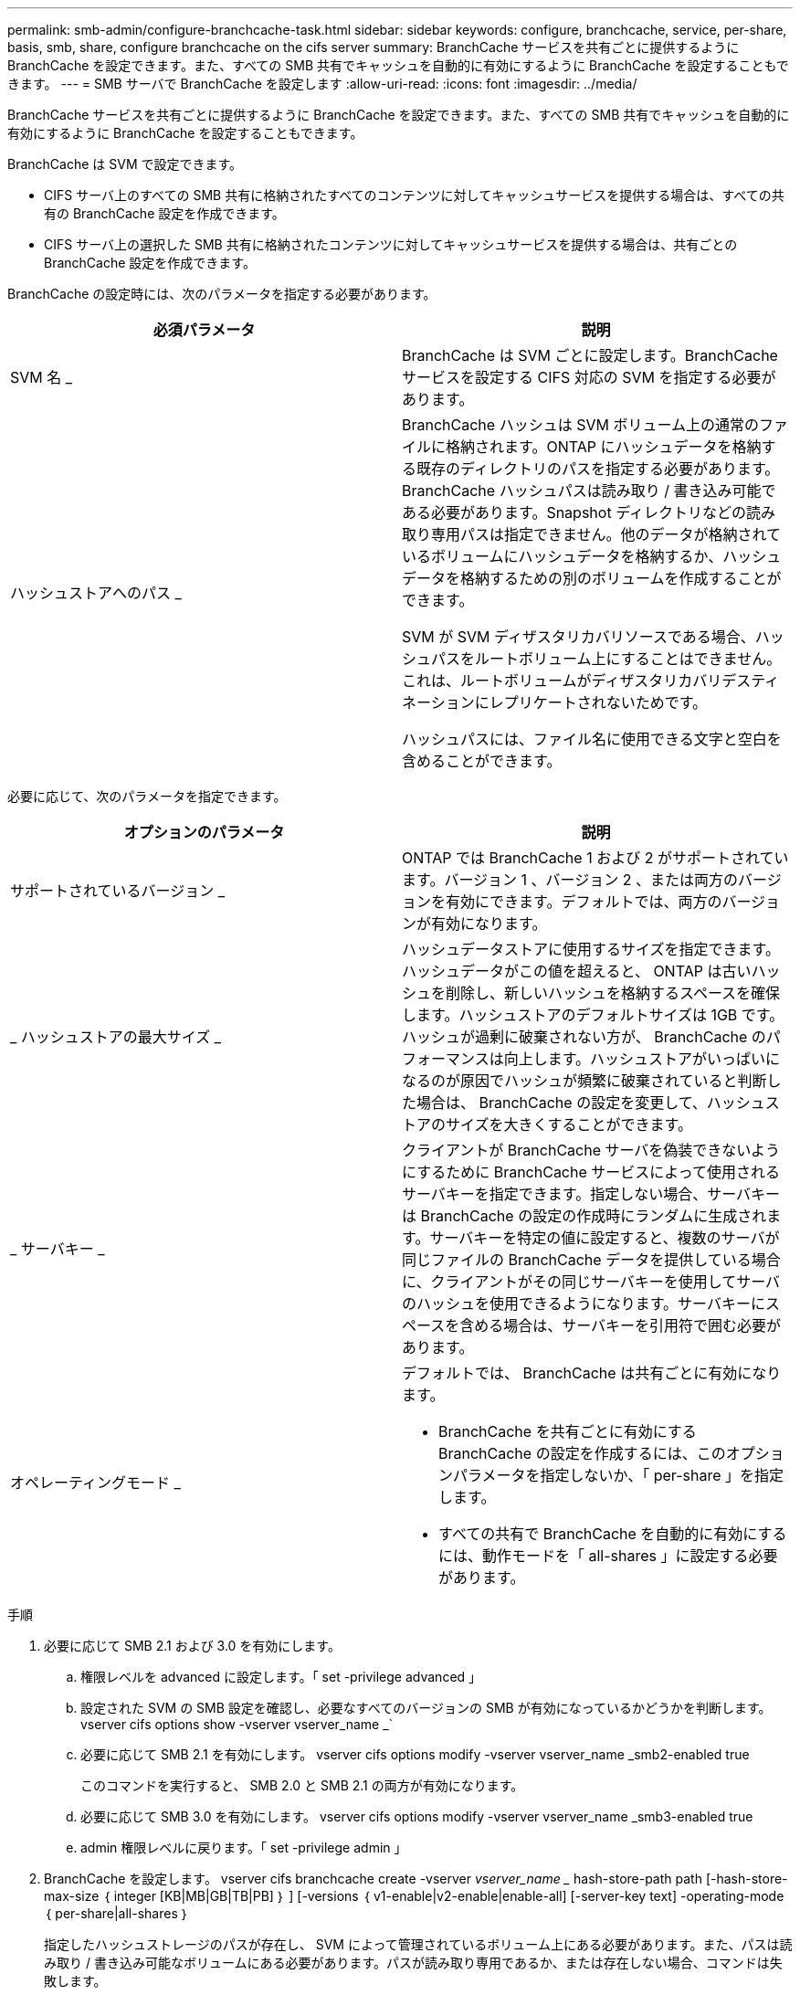 ---
permalink: smb-admin/configure-branchcache-task.html 
sidebar: sidebar 
keywords: configure, branchcache, service, per-share, basis, smb, share, configure branchcache on the cifs server 
summary: BranchCache サービスを共有ごとに提供するように BranchCache を設定できます。また、すべての SMB 共有でキャッシュを自動的に有効にするように BranchCache を設定することもできます。 
---
= SMB サーバで BranchCache を設定します
:allow-uri-read: 
:icons: font
:imagesdir: ../media/


[role="lead"]
BranchCache サービスを共有ごとに提供するように BranchCache を設定できます。また、すべての SMB 共有でキャッシュを自動的に有効にするように BranchCache を設定することもできます。

BranchCache は SVM で設定できます。

* CIFS サーバ上のすべての SMB 共有に格納されたすべてのコンテンツに対してキャッシュサービスを提供する場合は、すべての共有の BranchCache 設定を作成できます。
* CIFS サーバ上の選択した SMB 共有に格納されたコンテンツに対してキャッシュサービスを提供する場合は、共有ごとの BranchCache 設定を作成できます。


BranchCache の設定時には、次のパラメータを指定する必要があります。

|===
| 必須パラメータ | 説明 


 a| 
SVM 名 _
 a| 
BranchCache は SVM ごとに設定します。BranchCache サービスを設定する CIFS 対応の SVM を指定する必要があります。



 a| 
ハッシュストアへのパス _
 a| 
BranchCache ハッシュは SVM ボリューム上の通常のファイルに格納されます。ONTAP にハッシュデータを格納する既存のディレクトリのパスを指定する必要があります。 BranchCache ハッシュパスは読み取り / 書き込み可能である必要があります。Snapshot ディレクトリなどの読み取り専用パスは指定できません。他のデータが格納されているボリュームにハッシュデータを格納するか、ハッシュデータを格納するための別のボリュームを作成することができます。

SVM が SVM ディザスタリカバリソースである場合、ハッシュパスをルートボリューム上にすることはできません。これは、ルートボリュームがディザスタリカバリデスティネーションにレプリケートされないためです。

ハッシュパスには、ファイル名に使用できる文字と空白を含めることができます。

|===
必要に応じて、次のパラメータを指定できます。

|===
| オプションのパラメータ | 説明 


 a| 
サポートされているバージョン _
 a| 
ONTAP では BranchCache 1 および 2 がサポートされています。バージョン 1 、バージョン 2 、または両方のバージョンを有効にできます。デフォルトでは、両方のバージョンが有効になります。



 a| 
_ ハッシュストアの最大サイズ _
 a| 
ハッシュデータストアに使用するサイズを指定できます。ハッシュデータがこの値を超えると、 ONTAP は古いハッシュを削除し、新しいハッシュを格納するスペースを確保します。ハッシュストアのデフォルトサイズは 1GB です。ハッシュが過剰に破棄されない方が、 BranchCache のパフォーマンスは向上します。ハッシュストアがいっぱいになるのが原因でハッシュが頻繁に破棄されていると判断した場合は、 BranchCache の設定を変更して、ハッシュストアのサイズを大きくすることができます。



 a| 
_ サーバキー _
 a| 
クライアントが BranchCache サーバを偽装できないようにするために BranchCache サービスによって使用されるサーバキーを指定できます。指定しない場合、サーバキーは BranchCache の設定の作成時にランダムに生成されます。サーバキーを特定の値に設定すると、複数のサーバが同じファイルの BranchCache データを提供している場合に、クライアントがその同じサーバキーを使用してサーバのハッシュを使用できるようになります。サーバキーにスペースを含める場合は、サーバキーを引用符で囲む必要があります。



 a| 
オペレーティングモード _
 a| 
デフォルトでは、 BranchCache は共有ごとに有効になります。

* BranchCache を共有ごとに有効にする BranchCache の設定を作成するには、このオプションパラメータを指定しないか、「 per-share 」を指定します。
* すべての共有で BranchCache を自動的に有効にするには、動作モードを「 all-shares 」に設定する必要があります。


|===
.手順
. 必要に応じて SMB 2.1 および 3.0 を有効にします。
+
.. 権限レベルを advanced に設定します。「 set -privilege advanced 」
.. 設定された SVM の SMB 設定を確認し、必要なすべてのバージョンの SMB が有効になっているかどうかを判断します。 vserver cifs options show -vserver vserver_name _`
.. 必要に応じて SMB 2.1 を有効にします。 vserver cifs options modify -vserver vserver_name _smb2-enabled true
+
このコマンドを実行すると、 SMB 2.0 と SMB 2.1 の両方が有効になります。

.. 必要に応じて SMB 3.0 を有効にします。 vserver cifs options modify -vserver vserver_name _smb3-enabled true
.. admin 権限レベルに戻ります。「 set -privilege admin 」


. BranchCache を設定します。 vserver cifs branchcache create -vserver _vserver_name __ hash-store-path path [-hash-store-max-size ｛ integer [KB|MB|GB|TB|PB] ｝ ] [-versions ｛ v1-enable|v2-enable|enable-all] [-server-key text] -operating-mode ｛ per-share|all-shares ｝
+
指定したハッシュストレージのパスが存在し、 SVM によって管理されているボリューム上にある必要があります。また、パスは読み取り / 書き込み可能なボリュームにある必要があります。パスが読み取り専用であるか、または存在しない場合、コマンドは失敗します。

+
SVM BranchCache の追加設定で同じサーバキーを使用する場合は、サーバキーとして入力した値を記録しておきます。BranchCache の設定に関する情報を表示するときに、サーバキーは表示されません。

. BranchCache の設定が正しいことを確認します。「 vserver cifs branchcache show -vserver vserver_name _ 」


次のコマンドを実行すると、 SMB 2.1 と 3.0 の両方が有効になっていることが確認され、 SVM vs1 上のすべての SMB 共有でキャッシュを自動的に有効にするように BranchCache が設定されます。

[listing]
----
cluster1::> set -privilege advanced
Warning: These advanced commands are potentially dangerous; use them
only when directed to do so by technical support personnel.
Do you wish to continue? (y or n): y

cluster1::*> vserver cifs options show -vserver vs1 -fields smb2-enabled,smb3-enabled
vserver smb2-enabled smb3-enabled
------- ------------ ------------
vs1     true         true


cluster1::*> set -privilege admin

cluster1::> vserver cifs branchcache create -vserver vs1 -hash-store-path /hash_data -hash-store-max-size 20GB -versions enable-all -server-key "my server key" -operating-mode all-shares

cluster1::> vserver cifs branchcache show -vserver vs1

                                 Vserver: vs1
          Supported BranchCache Versions: enable_all
                      Path to Hash Store: /hash_data
          Maximum Size of the Hash Store: 20GB
Encryption Key Used to Secure the Hashes: -
        CIFS BranchCache Operating Modes: all_shares
----
次のコマンドを実行すると、 SMB 2.1 と 3.0 の両方が有効になっていることが確認され、 SVM vs1 上の共有ごとにキャッシュを有効にするように BranchCache が設定されて、 BranchCache の設定が確認されます。

[listing]
----
cluster1::> set -privilege advanced
Warning: These advanced commands are potentially dangerous; use them
only when directed to do so by technical support personnel.
Do you wish to continue? (y or n): y

cluster1::*> vserver cifs options show -vserver vs1 -fields smb2-enabled,smb3-enabled
vserver smb2-enabled smb3-enabled
------- ------------ ------------
vs1     true         true

cluster1::*> set -privilege admin

cluster1::> vserver cifs branchcache create -vserver vs1 -hash-store-path /hash_data -hash-store-max-size 20GB -versions enable-all -server-key "my server key"

cluster1::> vserver cifs branchcache show -vserver vs1

                                 Vserver: vs1
          Supported BranchCache Versions: enable_all
                      Path to Hash Store: /hash_data
          Maximum Size of the Hash Store: 20GB
Encryption Key Used to Secure the Hashes: -
        CIFS BranchCache Operating Modes: per_share
----
xref:requirements-guidelines-concept.adoc[要件とガイドライン]

xref:configure-branchcache-remote-office-concept.adoc[リモートオフィスでの BranchCache の設定に関する情報の参照先を指定します]

xref:create-branchcache-enabled-share-task.adoc[BranchCache が有効な SMB 共有を作成する]

xref:enable-branchcache-existing-share-task.adoc[既存の SMB 共有での BranchCache の有効化]

xref:manage-monitor-branchcache-config-concept.adoc[BranchCache の設定を管理および監視する]

xref:disable-enable-branchcache-svm-concept.adoc[SVM で BranchCache を無効または有効にします]

xref:delete-branchcache-config-svms-concept.adoc[SVM の BranchCache 設定を削除します]
